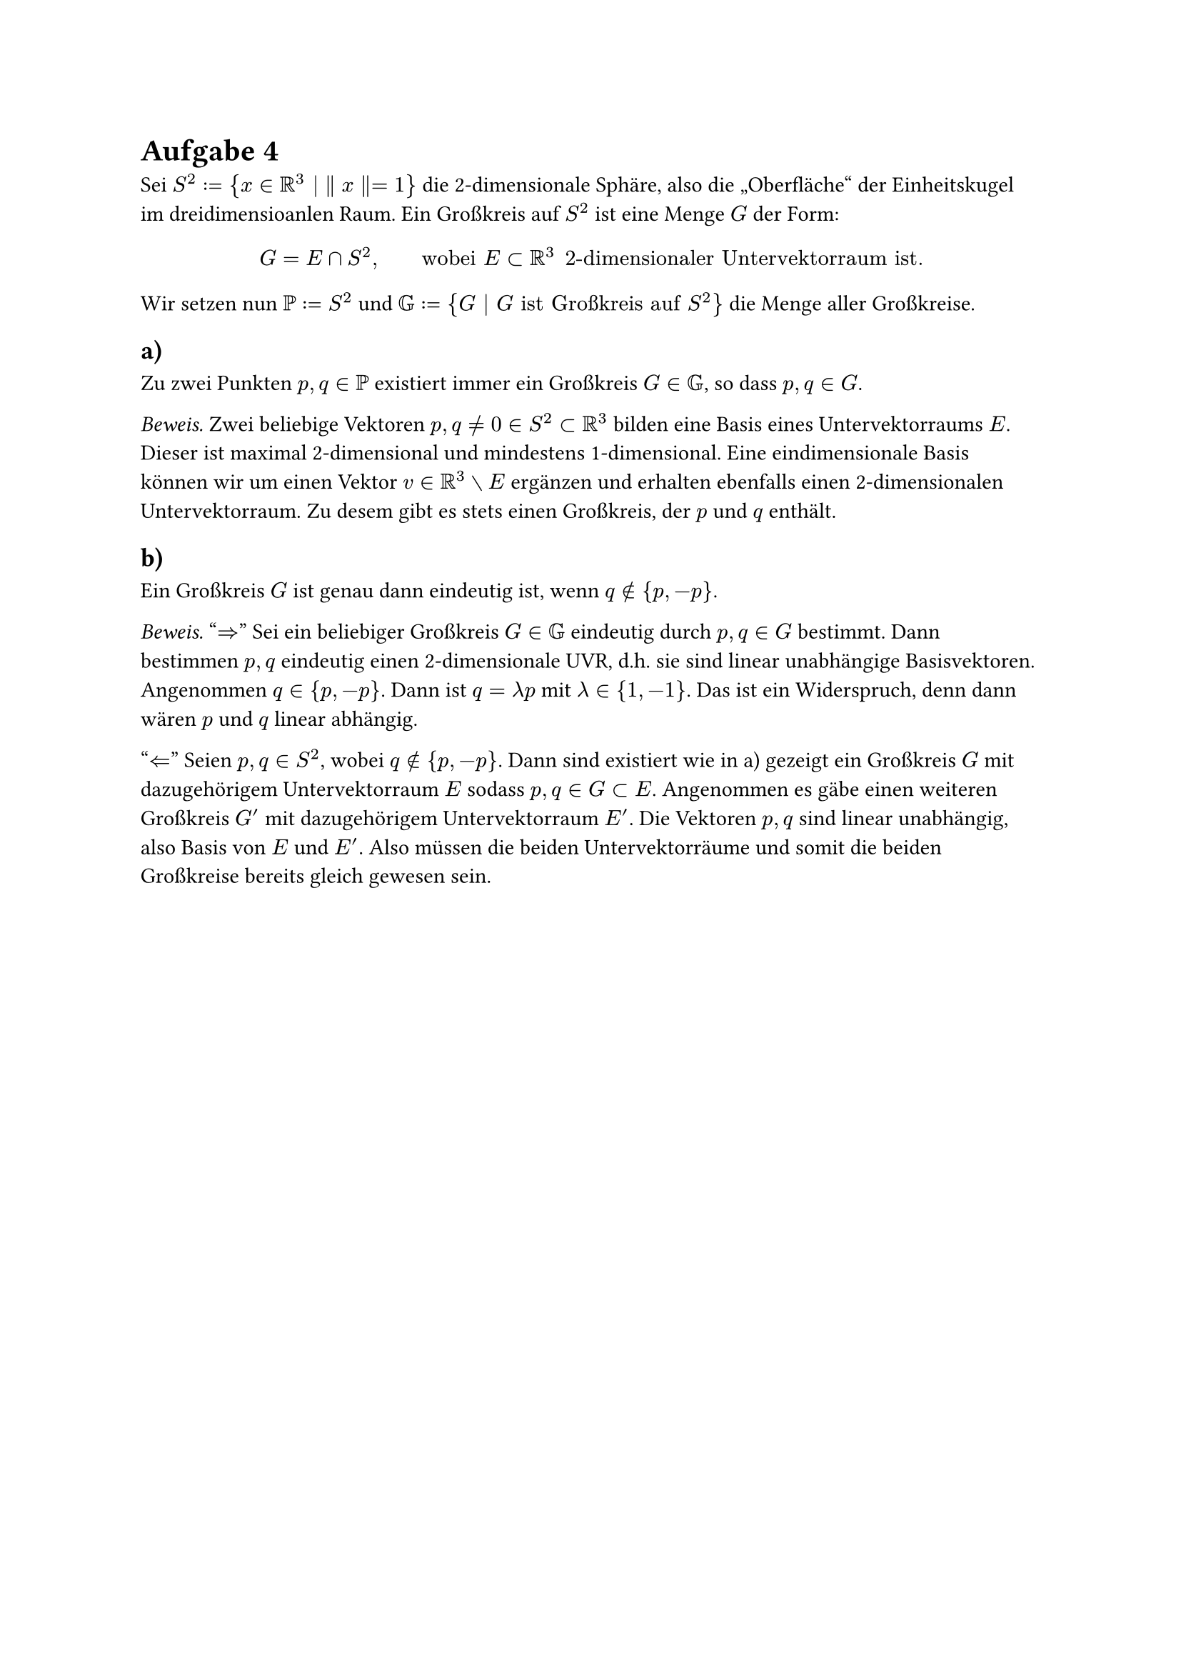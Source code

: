 #let inn = (sym.lt, move(sym.dash.en, dx: -0.85em, dy: -0.07em), h(-0.5em)).join()


= Aufgabe 4

Sei $S^2 := {x in RR^3 | ∥x∥ = 1}$ die 2-dimensionale Sphäre, also die „Oberfläche“
der Einheitskugel im dreidimensioanlen Raum.
Ein Großkreis auf $S^2$ ist eine Menge $G$ der Form:
$ G = E ∩ S^2, quad quad "wobei" E ⊂ RR^3 "2-dimensionaler Untervektorraum ist." $
Wir setzen nun $PP := S^2$ und $GG := {G | G "ist Großkreis auf" S^2}$ die Menge
aller Großkreise.

== a)
Zu zwei Punkten $p, q ∈ PP$ existiert immer ein Großkreis $G ∈ GG$, so dass $p, q ∈ G$.

_Beweis._ Zwei beliebige Vektoren $p,q != 0 in S^2 subset RR^3$ bilden eine Basis
eines Untervektorraums $E$. Dieser ist maximal 2-dimensional und mindestens
1-dimensional. Eine eindimensionale Basis können wir um einen Vektor
$v in RR^3 without E$ ergänzen und erhalten ebenfalls einen 2-dimensionalen
Untervektorraum. Zu desem gibt es stets einen Großkreis, der $p$ und $q$ enthält.

== b)
Ein Großkreis $G$ ist genau dann eindeutig ist, wenn $q in.not {p, -p}$.

_Beweis._ "$=>$" Sei ein beliebiger Großkreis $G in GG$ eindeutig durch $p,q in G$
bestimmt. Dann bestimmen $p,q$ eindeutig einen 2-dimensionale UVR, d.h. sie sind
linear unabhängige Basisvektoren. Angenommen $q in {p, -p}$.
Dann ist $q = lambda p$ mit $lambda in {1,-1}$.
Das ist ein Widerspruch, denn dann wären $p$ und $q$ linear abhängig.

"$arrow.l.double$" Seien $p,q in S^2$, wobei $q in.not {p, -p}$.
Dann sind existiert wie in a) gezeigt ein Großkreis $G$ mit dazugehörigem
Untervektorraum $E$ sodass $p,q in G subset E$.
Angenommen es gäbe einen weiteren Großkreis $G'$ mit dazugehörigem
Untervektorraum $E'$. Die Vektoren $p,q$ sind linear unabhängig, also Basis
von $E$ und $E'$. Also müssen die beiden Untervektorräume und somit die beiden
Großkreise bereits gleich gewesen sein.

#pagebreak()

== c)
Sei $p inn G :⇔ p ∈ G$. Wir überprüfen welche Inzidenzaxiome diese Relation erfüllt.

=== I1 "Durch je zwei Punkte geht eine Gerade":
Wurde bereits in a) bewiesen.

=== I2 "Durch je zwei verschiedene Punkte geht höchstens eine Gerade":
Ist im Allgemeinen falsch.

_Beweis._
Seien $p := e_1, q := -p$ Punkte auf $S^2$ und $E := L(p, e_2), E' := (p, e_3)$
Untervektorräume mit dazugehörigen Großkreisen $G, G'$.
Dann ist $p in E, p in E'$ und $q = 1 dot -p + 0 dot e_2 in E$
und $q = 1 dot -p + 0 dot e_3 in E'$.
Allerdings ist $E != E'$, da beispielsweise $E in.rev e_2 in.not E'$,
also auch $G != G'$.

=== I3 "Jede Gerade enthält mindestens zwei verschiedene Punkte":
Ist im Allgemeinen wahr.

_Beweis._ Sei ein beliebiger Großkreis $G$ und der dazugehörige Untervektorraum $E$
mit Basis $B = (b_1, b_2)$. Dann liegt $p := b_1 dot 1 / (||b_1||)$ auf $G$,
denn $||p|| = 1$ und $p = 1 / (||b_1||) dot b_1 + 0 dot b_2$ also $p in E$.
Analog liegt $q := b_2 dot 1 / (||b_2||)$ ebenfalls auf $G$,
wobei $p != q$, da $b_1$ und $b_2$ linear unabhängig sind.

=== I4 "Es gibt drei Punkte, die nicht auf einer Geraden liegen":
Ist im Allgemeinen wahr.

_Beweis._ Seien weiterhin $p,q,E$ zu einem beliebigen Großkreis $G$
wie in I3 definiert.
Wähle einen beliebigen Punkt $r' in RR^3 without E$ und
setze $r := r' dot 1 / (||r'||)$. Angenommen $r in G subset E$,
dann wäre $r' = ||r'|| dot r in E$. Dies ist ein Widerspruch also liegt r nicht auf $G$.